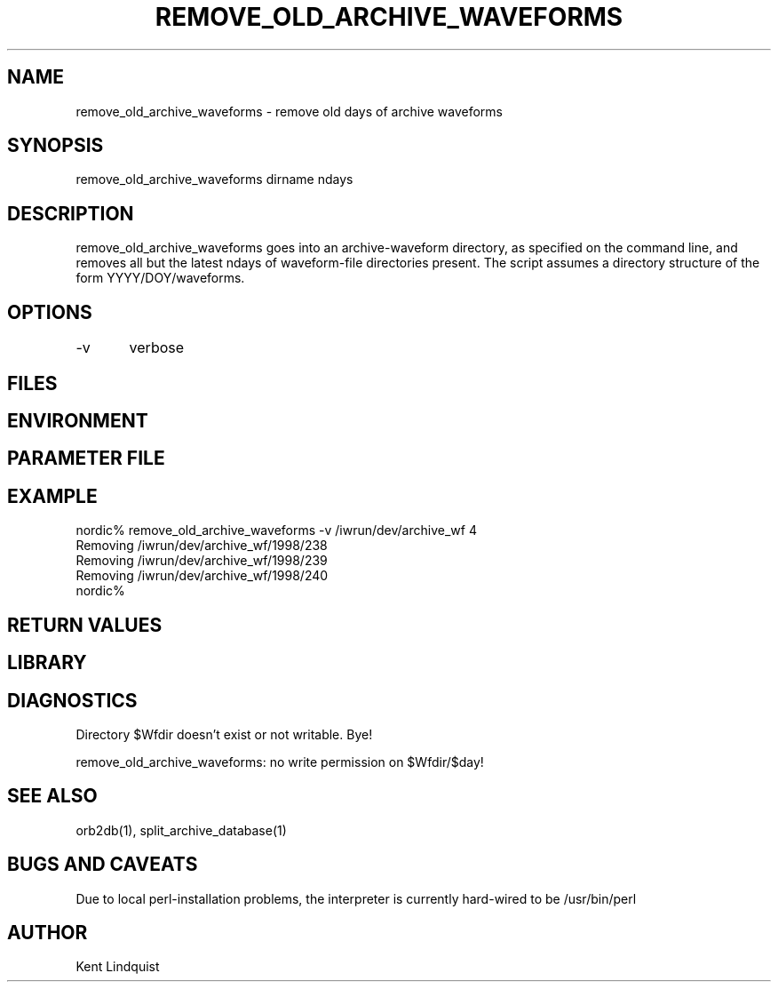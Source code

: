 .\" $Name: not supported by cvs2svn $ $Date: 2000-05-23 23:27:46 $
.TH REMOVE_OLD_ARCHIVE_WAVEFORMS 1 "$Date: 2000-05-23 23:27:46 $"
.SH NAME
remove_old_archive_waveforms \- remove old days of archive waveforms 
.SH SYNOPSIS
.nf
remove_old_archive_waveforms \[-v\] dirname ndays
.fi
.SH DESCRIPTION
remove_old_archive_waveforms goes into an archive-waveform directory, as
specified on the command line, and removes all but the latest ndays of 
waveform-file directories present. The script assumes a directory structure
of the form YYYY/DOY/waveforms. 
.SH OPTIONS
-v	verbose
.SH FILES
.SH ENVIRONMENT
.SH PARAMETER FILE
.SH EXAMPLE
.nf
nordic% remove_old_archive_waveforms -v /iwrun/dev/archive_wf 4
Removing /iwrun/dev/archive_wf/1998/238
Removing /iwrun/dev/archive_wf/1998/239
Removing /iwrun/dev/archive_wf/1998/240
nordic%
.fi
.RS .2i
.RE
.SH RETURN VALUES
.SH LIBRARY
.SH DIAGNOSTICS
.nf
Directory $Wfdir doesn't exist or not writable. Bye!

remove_old_archive_waveforms: no write permission on $Wfdir/$day!
.fi
.SH "SEE ALSO"
.nf
orb2db(1), split_archive_database(1)
.fi
.SH "BUGS AND CAVEATS"
Due to local perl-installation problems, the interpreter is currently hard-wired
to be /usr/bin/perl
.SH AUTHOR
Kent Lindquist
